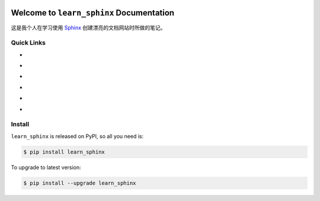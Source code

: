 .. image:: https://travis-ci.org/MacHu-GWU/learn_sphinx-project.svg?branch=master
    :target: https://travis-ci.org/MacHu-GWU/learn_sphinx-project?branch=master

.. image:: https://codecov.io/gh/MacHu-GWU/learn_sphinx-project/branch/master/graph/badge.svg
  :target: https://codecov.io/gh/MacHu-GWU/learn_sphinx-project

.. image:: https://img.shields.io/pypi/v/learn_sphinx.svg
    :target: https://pypi.python.org/pypi/learn_sphinx

.. image:: https://img.shields.io/pypi/l/learn_sphinx.svg
    :target: https://pypi.python.org/pypi/learn_sphinx

.. image:: https://img.shields.io/pypi/pyversions/learn_sphinx.svg
    :target: https://pypi.python.org/pypi/learn_sphinx

.. image:: https://img.shields.io/badge/Star_Me_on_GitHub!--None.svg?style=social
    :target: https://github.com/MacHu-GWU/learn_sphinx-project


Welcome to ``learn_sphinx`` Documentation
==============================================================================

这是我个人在学习使用 `Sphinx <http://www.sphinx-doc.org/>`_ 创建漂亮的文档网站时所做的笔记。


Quick Links
------------------------------------------------------------------------------

- .. image:: https://img.shields.io/badge/Link-Document-red.svg
      :target: http://www.wbh-doc.com.s3.amazonaws.com/learn_sphinx/index.html

- .. image:: https://img.shields.io/badge/Link-API_Reference_and_Source_Code-red.svg
      :target: http://www.wbh-doc.com.s3.amazonaws.com/learn_sphinx/py-modindex.html

- .. image:: https://img.shields.io/badge/Link-Install-red.svg
      :target: `install`_

- .. image:: https://img.shields.io/badge/Link-GitHub-blue.svg
      :target: https://github.com/MacHu-GWU/learn_sphinx-project

- .. image:: https://img.shields.io/badge/Link-Submit_Issue_and_Feature_Request-blue.svg
      :target: https://github.com/MacHu-GWU/learn_sphinx-project/issues

- .. image:: https://img.shields.io/badge/Link-Download-blue.svg
      :target: https://pypi.python.org/pypi/learn_sphinx#downloads


.. _install:

Install
------------------------------------------------------------------------------

``learn_sphinx`` is released on PyPI, so all you need is:

.. code-block:: console

    $ pip install learn_sphinx

To upgrade to latest version:

.. code-block:: console

    $ pip install --upgrade learn_sphinx